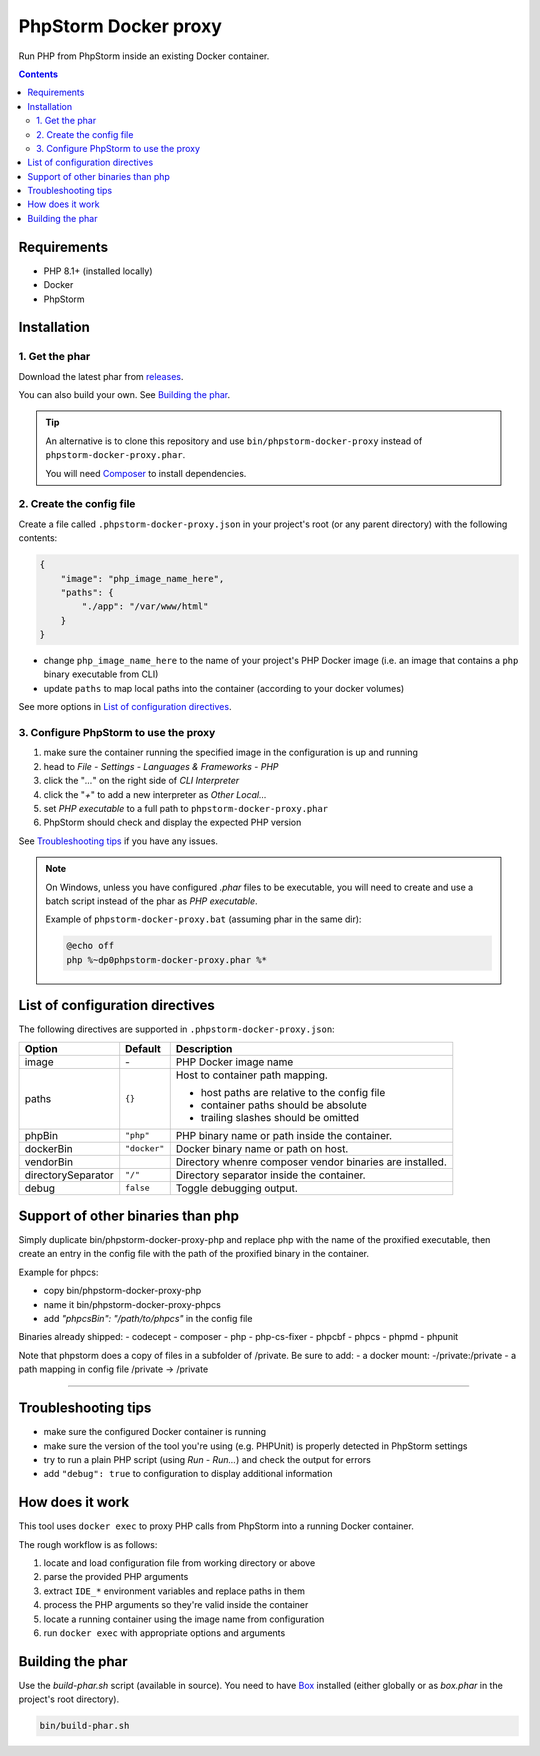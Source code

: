 PhpStorm Docker proxy
#####################

Run PHP from PhpStorm inside an existing Docker container.

.. contents::


Requirements
************

- PHP 8.1+ (installed locally)
- Docker
- PhpStorm


Installation
************

1. Get the phar
===============

Download the latest phar from `releases <https://github.com/ShiraNai7/phpstorm-docker-proxy/releases>`_.

You can also build your own. See `Building the phar`_.


.. TIP::

   An alternative is to clone this repository and use ``bin/phpstorm-docker-proxy``
   instead of ``phpstorm-docker-proxy.phar``.

   You will need `Composer <https://getcomposer.org/>`_ to install dependencies.


2. Create the config file
=========================

Create a file called ``.phpstorm-docker-proxy.json`` in your project's
root (or any parent directory) with the following contents:

.. code:: json

   {
       "image": "php_image_name_here",
       "paths": {
           "./app": "/var/www/html"
       }
   }

- change ``php_image_name_here`` to the name of your project's PHP Docker image
  (i.e. an image that contains a ``php`` binary executable from CLI)
- update ``paths`` to map local paths into the container
  (according to your docker volumes)

See more options in `List of configuration directives`_.


3. Configure PhpStorm to use the proxy
======================================

1. make sure the container running the specified image in the configuration is up and running
2. head to *File - Settings - Languages & Frameworks - PHP*
3. click the "*...*" on the right side of *CLI Interpreter*
4. click the "*+*" to add a new interpreter as *Other Local...*
5. set *PHP executable* to a full path to ``phpstorm-docker-proxy.phar``
6. PhpStorm should check and display the expected PHP version

See `Troubleshooting tips`_ if you have any issues.

.. NOTE::

   On Windows, unless you have configured *.phar* files to be executable,
   you will need to create and use a batch script instead of the phar as
   *PHP executable*.

   Example of ``phpstorm-docker-proxy.bat`` (assuming phar in the same dir):

   .. code:: batch

      @echo off
      php %~dp0phpstorm-docker-proxy.phar %*


List of configuration directives
********************************

The following directives are supported in ``.phpstorm-docker-proxy.json``:

================== ============ =============================================
Option             Default      Description
================== ============ =============================================
image              \-           PHP Docker image name
paths              ``{}``       Host to container path mapping.

                                - host paths are relative to the config file
                                - container paths should be absolute
                                - trailing slashes should be omitted
phpBin             ``"php"``    PHP binary name or path inside the container.
dockerBin          ``"docker"`` Docker binary name or path on host.
vendorBin                       Directory whenre composer vendor binaries are installed.
directorySeparator ``"/"``      Directory separator inside the container.
debug              ``false``    Toggle debugging output.
================== ============ =============================================

Support of other binaries than php
**********************************

Simply duplicate bin/phpstorm-docker-proxy-php and replace php with the name of the proxified executable,
then create an entry in the config file with the path of the proxified binary in the container.

Example for phpcs:

- copy bin/phpstorm-docker-proxy-php
- name it bin/phpstorm-docker-proxy-phpcs
- add `"phpcsBin": "/path/to/phpcs"` in the config file

Binaries already shipped:
- codecept
- composer
- php
- php-cs-fixer
- phpcbf
- phpcs
- phpmd
- phpunit

Note that phpstorm does a copy of files in a subfolder of /private. Be sure to add:
- a docker mount: -/private:/private
- a path mapping in config file /private -> /private

********************


Troubleshooting tips
********************

- make sure the configured Docker container is running
- make sure the version of the tool you're using (e.g. PHPUnit) is properly detected in PhpStorm settings
- try to run a plain PHP script (using *Run - Run...*) and check the output for errors
- add ``"debug": true`` to configuration to display additional information


How does it work
****************

This tool uses ``docker exec`` to proxy PHP calls from PhpStorm into a running Docker container.

The rough workflow is as follows:

1. locate and load configuration file from working directory or above
2. parse the provided PHP arguments
3. extract ``IDE_*`` environment variables and replace paths in them
4. process the PHP arguments so they're valid inside the container
5. locate a running container using the image name from configuration
6. run ``docker exec`` with appropriate options and arguments


Building the phar
*****************

Use the *build-phar.sh* script (available in source). You need to have
`Box <https://github.com/box-project/box>`_ installed
(either globally or as *box.phar* in the project's root directory).

.. code:: bash

   bin/build-phar.sh
